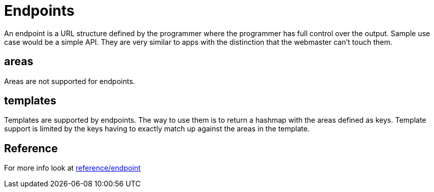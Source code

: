 = Endpoints

An endpoint is a URL structure defined by the programmer where the programmer has full control over the output. Sample use case would be a simple API. They are very similar to apps with the distinction that the webmaster can't touch them.


== areas

Areas are not supported for endpoints.

== templates

Templates are supported by endpoints. The way to use them is to return a hashmap with the areas defined as keys. Template support is limited by the keys having to exactly match up against the areas in the template.

== Reference

For more info look at xref:reference/endpoint.adoc[reference/endpoint]
